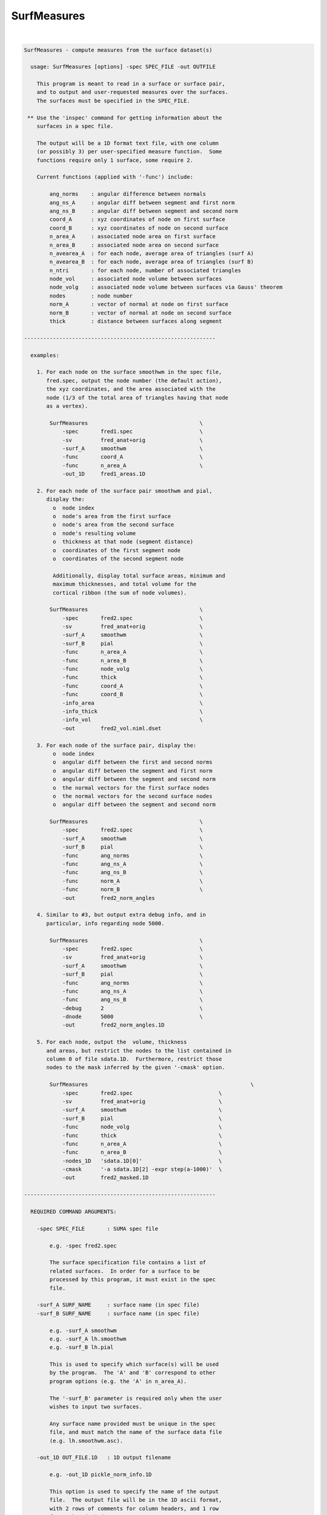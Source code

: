 ************
SurfMeasures
************

.. _SurfMeasures:

.. contents:: 
    :depth: 4 

| 

.. code-block:: none

    
    SurfMeasures - compute measures from the surface dataset(s)
    
      usage: SurfMeasures [options] -spec SPEC_FILE -out OUTFILE
    
        This program is meant to read in a surface or surface pair,
        and to output and user-requested measures over the surfaces.
        The surfaces must be specified in the SPEC_FILE.
    
     ** Use the 'inspec' command for getting information about the
        surfaces in a spec file.
    
        The output will be a 1D format text file, with one column
        (or possibly 3) per user-specified measure function.  Some
        functions require only 1 surface, some require 2.
    
        Current functions (applied with '-func') include:
    
            ang_norms    : angular difference between normals
            ang_ns_A     : angular diff between segment and first norm
            ang_ns_B     : angular diff between segment and second norm
            coord_A      : xyz coordinates of node on first surface
            coord_B      : xyz coordinates of node on second surface
            n_area_A     : associated node area on first surface
            n_area_B     : associated node area on second surface
            n_avearea_A  : for each node, average area of triangles (surf A)
            n_avearea_B  : for each node, average area of triangles (surf B)
            n_ntri       : for each node, number of associated triangles
            node_vol     : associated node volume between surfaces
            node_volg    : associated node volume between surfaces via Gauss' theorem
            nodes        : node number
            norm_A       : vector of normal at node on first surface
            norm_B       : vector of normal at node on second surface
            thick        : distance between surfaces along segment
    
    ------------------------------------------------------------
    
      examples:
    
        1. For each node on the surface smoothwm in the spec file,
           fred.spec, output the node number (the default action),
           the xyz coordinates, and the area associated with the
           node (1/3 of the total area of triangles having that node
           as a vertex).
    
            SurfMeasures                                   \
                -spec       fred1.spec                     \
                -sv         fred_anat+orig                 \
                -surf_A     smoothwm                       \
                -func       coord_A                        \
                -func       n_area_A                       \
                -out_1D     fred1_areas.1D                   
    
        2. For each node of the surface pair smoothwm and pial,
           display the:
             o  node index
             o  node's area from the first surface
             o  node's area from the second surface
             o  node's resulting volume
             o  thickness at that node (segment distance)
             o  coordinates of the first segment node
             o  coordinates of the second segment node
    
             Additionally, display total surface areas, minimum and
             maximum thicknesses, and total volume for the
             cortical ribbon (the sum of node volumes).
    
            SurfMeasures                                   \
                -spec       fred2.spec                     \
                -sv         fred_anat+orig                 \
                -surf_A     smoothwm                       \
                -surf_B     pial                           \
                -func       n_area_A                       \
                -func       n_area_B                       \
                -func       node_volg                      \
                -func       thick                          \
                -func       coord_A                        \
                -func       coord_B                        \
                -info_area                                 \
                -info_thick                                \
                -info_vol                                  \
                -out        fred2_vol.niml.dset              
    
        3. For each node of the surface pair, display the:
             o  node index
             o  angular diff between the first and second norms
             o  angular diff between the segment and first norm
             o  angular diff between the segment and second norm
             o  the normal vectors for the first surface nodes
             o  the normal vectors for the second surface nodes
             o  angular diff between the segment and second norm
    
            SurfMeasures                                   \
                -spec       fred2.spec                     \
                -surf_A     smoothwm                       \
                -surf_B     pial                           \
                -func       ang_norms                      \
                -func       ang_ns_A                       \
                -func       ang_ns_B                       \
                -func       norm_A                         \
                -func       norm_B                         \
                -out        fred2_norm_angles                
    
        4. Similar to #3, but output extra debug info, and in
           particular, info regarding node 5000.
    
            SurfMeasures                                   \
                -spec       fred2.spec                     \
                -sv         fred_anat+orig                 \
                -surf_A     smoothwm                       \
                -surf_B     pial                           \
                -func       ang_norms                      \
                -func       ang_ns_A                       \
                -func       ang_ns_B                       \
                -debug      2                              \
                -dnode      5000                           \
                -out        fred2_norm_angles.1D             
    
        5. For each node, output the  volume, thickness
           and areas, but restrict the nodes to the list contained in
           column 0 of file sdata.1D.  Furthermore, restrict those 
           nodes to the mask inferred by the given '-cmask' option.
    
            SurfMeasures                                                   \
                -spec       fred2.spec                           \
                -sv         fred_anat+orig                       \
                -surf_A     smoothwm                             \
                -surf_B     pial                                 \
                -func       node_volg                            \
                -func       thick                                \
                -func       n_area_A                             \
                -func       n_area_B                             \
                -nodes_1D   'sdata.1D[0]'                        \
                -cmask      '-a sdata.1D[2] -expr step(a-1000)'  \
                -out        fred2_masked.1D                        
    
    ------------------------------------------------------------
    
      REQUIRED COMMAND ARGUMENTS:
    
        -spec SPEC_FILE       : SUMA spec file
    
            e.g. -spec fred2.spec
    
            The surface specification file contains a list of
            related surfaces.  In order for a surface to be
            processed by this program, it must exist in the spec
            file.
    
        -surf_A SURF_NAME     : surface name (in spec file)
        -surf_B SURF_NAME     : surface name (in spec file)
    
            e.g. -surf_A smoothwm
            e.g. -surf_A lh.smoothwm
            e.g. -surf_B lh.pial
    
            This is used to specify which surface(s) will be used
            by the program.  The 'A' and 'B' correspond to other
            program options (e.g. the 'A' in n_area_A).
    
            The '-surf_B' parameter is required only when the user
            wishes to input two surfaces.
    
            Any surface name provided must be unique in the spec
            file, and must match the name of the surface data file
            (e.g. lh.smoothwm.asc).
    
        -out_1D OUT_FILE.1D   : 1D output filename
    
            e.g. -out_1D pickle_norm_info.1D
    
            This option is used to specify the name of the output
            file.  The output file will be in the 1D ascii format,
            with 2 rows of comments for column headers, and 1 row
            for each node index.
    
            There will be 1 or 3 columns per '-func' option, with
            a default of 1 for "nodes".
    
            Consider using the newer -out instead of -out_1D
    
    
        -out OUT_DSET   : Output into surface dataset OUT_DSET
    
            e.g. -out pickle_norm_info.niml.dset
    
            The dset format is determined from the extension of
            OUT_DSET. Default is NIML format.
            You are better off using -out and non-1D format datasets
            because non-1D datasets are better handled by 3dcalc
    
            You can use both -out and -out_1D, but why would you do this?
    
    ------------------------------------------------------------
    
      ALPHABETICAL LISTING OF OPTIONS:
    
        -cmask COMMAND        : restrict nodes with a mask
    
            e.g.     -cmask '-a sdata.1D[2] -expr step(a-1000)'
    
            This option will produce a mask to be applied to the
            list of surface nodes.  The total mask size, including
            zero entries, must match the number of nodes.  If a
            specific node list is provided via the '-nodes_1D'
            option, then the mask size should match the length of
            the provided node list.
            
            Consider the provided example using the file sdata.1D.
            If a surface has 100000 nodes (and no '-nodes_1D' option
            is used), then there must be 100000 values in column 2
            of the file sdata.1D.
    
            Alternately, if the '-nodes_1D' option is used, giving
            a list of 42 nodes, then the mask length should also be
            42 (regardless of 0 entries).
    
            See '-nodes_1D' for more information.
    
        -debug LEVEL          : display extra run-time info
    
            e.g.     -debug 2
            default: -debug 0
    
            Valid debug levels are from 0 to 5.
    
        -dnode NODE           : display extra info for node NODE
    
            e.g. -dnode 5000
    
            This option can be used to display extra information
            about node NODE during surface evaluation.
    
        -func FUNCTION        : request output for FUNCTION
    
            e.g. -func thick
    
            This option is used to request output for the given
            FUNCTION (measure).  Some measures produce one column
            of output (e.g. thick or ang_norms), and some produce
            three (e.g. coord_A).  These options, in the order they
            are given, determine the structure of the output file.
    
            Current functions include:
    
                ang_norms    : angular difference between normals
                ang_ns_A     : angular diff between segment and first norm
                ang_ns_B     : angular diff between segment and second norm
                coord_A      : xyz coordinates of node on first surface
                coord_B      : xyz coordinates of node on second surface
                n_area_A     : associated node area on first surface
                n_area_B     : associated node area on second surface
                n_avearea_A  : for each node, average area of triangles (surf A)
                n_avearea_B  : for each node, average area of triangles (surf B)
                n_ntri       : for each node, number of associated triangles
                node_vol     : associated node volume between surfaces
                node_volg    : associated node volume between surfaces via Gauss' theorem
                nodes        : node number
                norm_A       : vector of normal at node on first surface
                norm_B       : vector of normal at node on second surface
                thick        : distance between surfaces along segment
    
              Note that with node_vol, the node volumes can be a little
              biased. It is recommended you use -node_volg instead.
    
              You can also use -func ALL to get everything output.
              You should not use other -func options with -func ALL
    
        -help                 : show this help menu
    
        -hist                 : display program revision history
    
            This option is used to provide a history of changes
            to the program, along with version numbers.
    
      NOTE: the following '-info_XXXX' options are used to display
            pieces of 'aggregate' information about the surface(s).
    
        -info_all             : display all final info
    
            This is a short-cut to get all '-info_XXXX' options.
    
        -info_area            : display info on surface area(s)
    
            Display the total area of each triangulated surface.
    
        -info_norms           : display info about the normals
    
            For 1 or 2 surfaces, this will give (if possible) the
            average angular difference between:
    
                o the normals of the surfaces
                o the connecting segment and the first normal
                o the connecting segment and the second normal
    
        -info_thick           : display min and max thickness
    
            For 2 surfaces, this is used to display the minimum and
            maximum distances between the surfaces, along each of
            the connecting segments.
    
        -info_vol             : display info about the volume
    
            For 2 surfaces, display the total computed volume.
            Note that this node-wise volume computation is an
            approximation, and tends to run ~10 % high.
    
            ** for more accuracy, use -info_volg **
    
        -info_volg             : display info about the volume
                                 which is estimated with Gauss'
                                 theorem.
    
        -nodes_1D NODELIST.1D : request output for only these nodes
    
            e.g.  -nodes_1D node_index_list.1D
            e.g.  -nodes_1D sdata.1D'[0]'
    
            The NODELIST file should contain a list of node indices.
            Output from the program would then be restricted to the
            nodes in the list.
            
            For instance, suppose that the file BA_04.1D contains
            a list of surface nodes that are located in Broadman's
            Area 4.  To get output from the nodes in that area, use:
            
                -nodes_1D BA_04.1D
            
            For another example, suppose that the file sdata.1D has
            node indices in column 0, and Broadman's Area indices in
            column 3.  To restrict output to the nodes in Broadman's
            area 4, use the pair of options:
            
                -nodes_1D 'sdata.1D[0]'                     \
                -cmask '-a sdata.1D[3] -expr (1-bool(a-4))' 
    
        -sv SURF_VOLUME       : specify an associated AFNI volume
    
            e.g. -sv fred_anat+orig
    
            If there is any need to know the orientation of the
            surface, a surface volume dataset may be provided.
    
        -ver                  : show version information
    
            Show version and compile date.
    
    ------------------------------------------------------------
    
      Author: R. Reynolds  - version 1.11 (October 6, 2004)
